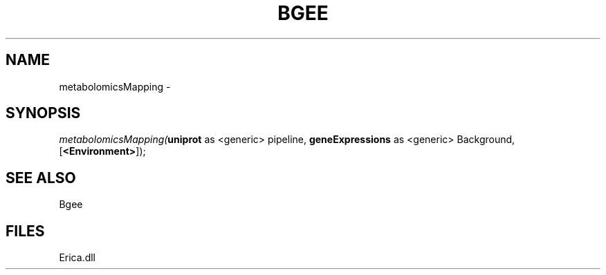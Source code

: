 .\" man page create by R# package system.
.TH BGEE 1 2000-Jan "metabolomicsMapping" "metabolomicsMapping"
.SH NAME
metabolomicsMapping \- 
.SH SYNOPSIS
\fImetabolomicsMapping(\fBuniprot\fR as <generic> pipeline, 
\fBgeneExpressions\fR as <generic> Background, 
[\fB<Environment>\fR]);\fR
.SH SEE ALSO
Bgee
.SH FILES
.PP
Erica.dll
.PP

